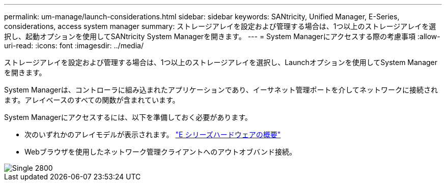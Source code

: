 ---
permalink: um-manage/launch-considerations.html 
sidebar: sidebar 
keywords: SANtricity, Unified Manager, E-Series, considerations, access system manager 
summary: ストレージアレイを設定および管理する場合は、1つ以上のストレージアレイを選択し、起動オプションを使用してSANtricity System Managerを開きます。 
---
= System Managerにアクセスする際の考慮事項
:allow-uri-read: 
:icons: font
:imagesdir: ../media/


[role="lead"]
ストレージアレイを設定および管理する場合は、1つ以上のストレージアレイを選択し、Launchオプションを使用してSystem Managerを開きます。

System Managerは、コントローラに組み込まれたアプリケーションであり、イーサネット管理ポートを介してネットワークに接続されます。アレイベースのすべての関数が含まれています。

System Managerにアクセスするには、以下を準備しておく必要があります。

* 次のいずれかのアレイモデルが表示されます。 link:https://docs.netapp.com/us-en/e-series/getting-started/learn-hardware-concept.html["E シリーズハードウェアの概要"^]
* Webブラウザを使用したネットワーク管理クライアントへのアウトオブバンド接続。


image::../media/single2800.gif[Single 2800]
